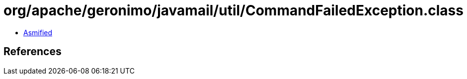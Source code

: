 = org/apache/geronimo/javamail/util/CommandFailedException.class

 - link:CommandFailedException-asmified.java[Asmified]

== References

